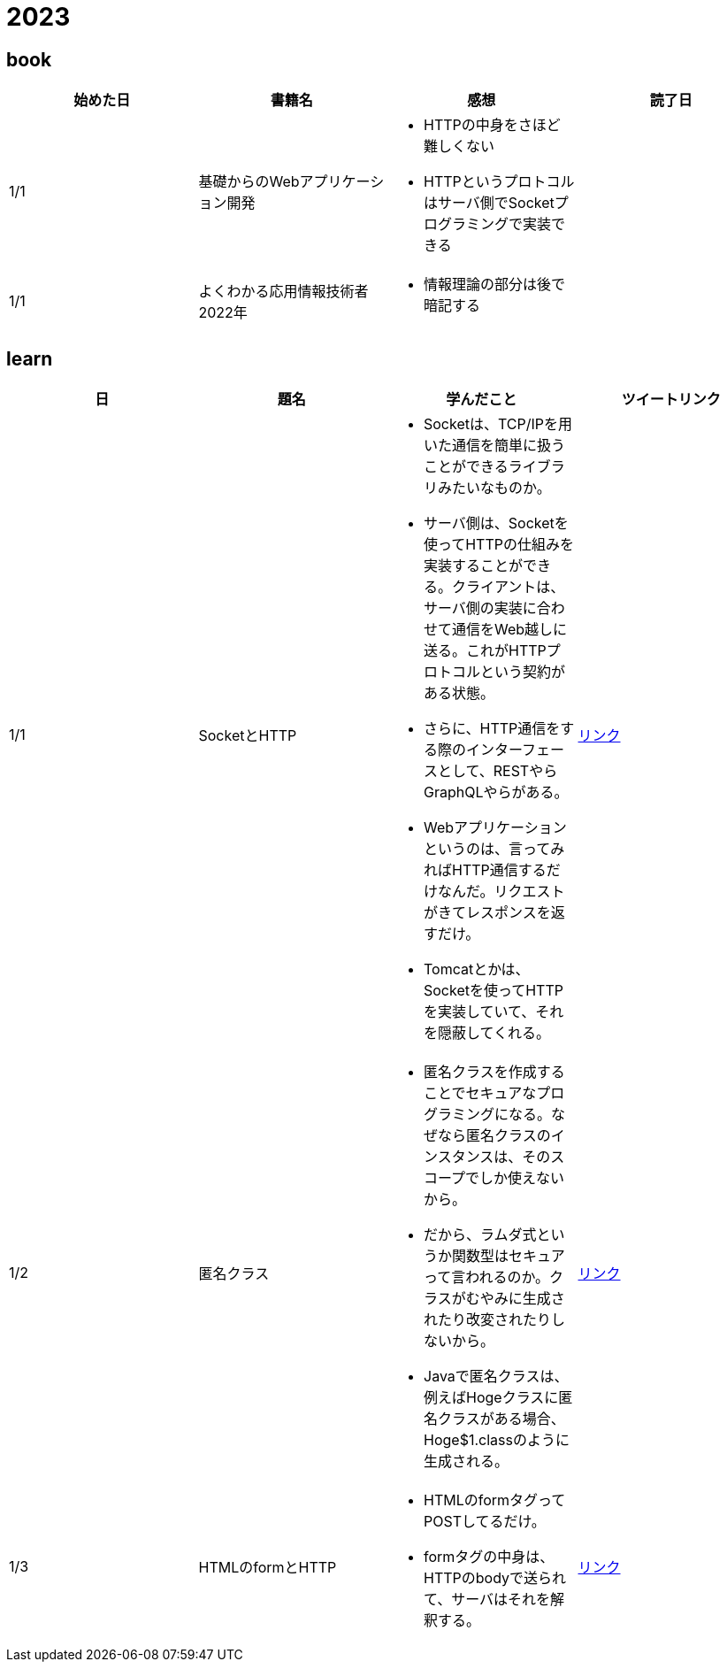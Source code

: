 = 2023

== book

|===
|始めた日|書籍名|感想|読了日

|1/1
|基礎からのWebアプリケーション開発
a| 
* HTTPの中身をさほど難しくない
* HTTPというプロトコルはサーバ側でSocketプログラミングで実装できる
|

|1/1
|よくわかる応用情報技術者 2022年
a| 
* 情報理論の部分は後で暗記する
|

|===

== learn
|===
|日|題名|学んだこと|ツイートリンク

|1/1
|SocketとHTTP
a|
* Socketは、TCP/IPを用いた通信を簡単に扱うことができるライブラリみたいなものか。
* サーバ側は、Socketを使ってHTTPの仕組みを実装することができる。クライアントは、サーバ側の実装に合わせて通信をWeb越しに送る。これがHTTPプロトコルという契約がある状態。
* さらに、HTTP通信をする際のインターフェースとして、RESTやらGraphQLやらがある。
* Webアプリケーションというのは、言ってみればHTTP通信するだけなんだ。リクエストがきてレスポンスを返すだけ。
* Tomcatとかは、Socketを使ってHTTPを実装していて、それを隠蔽してくれる。
|link:https://twitter.com/Kotaropreengin1/status/1609535895501410305[リンク]

|1/2
|匿名クラス
a|
* 匿名クラスを作成することでセキュアなプログラミングになる。なぜなら匿名クラスのインスタンスは、そのスコープでしか使えないから。
* だから、ラムダ式というか関数型はセキュアって言われるのか。クラスがむやみに生成されたり改変されたりしないから。
* Javaで匿名クラスは、例えばHogeクラスに匿名クラスがある場合、Hoge$1.classのように生成される。
|link:https://twitter.com/Kotaropreengin1/status/1609788140260331522[リンク]

|1/3
|HTMLのformとHTTP
a|
* HTMLのformタグってPOSTしてるだけ。
* formタグの中身は、HTTPのbodyで送られて、サーバはそれを解釈する。
|link:https://twitter.com/Kotaropreengin1/status/1609940280169607168[リンク]

|===